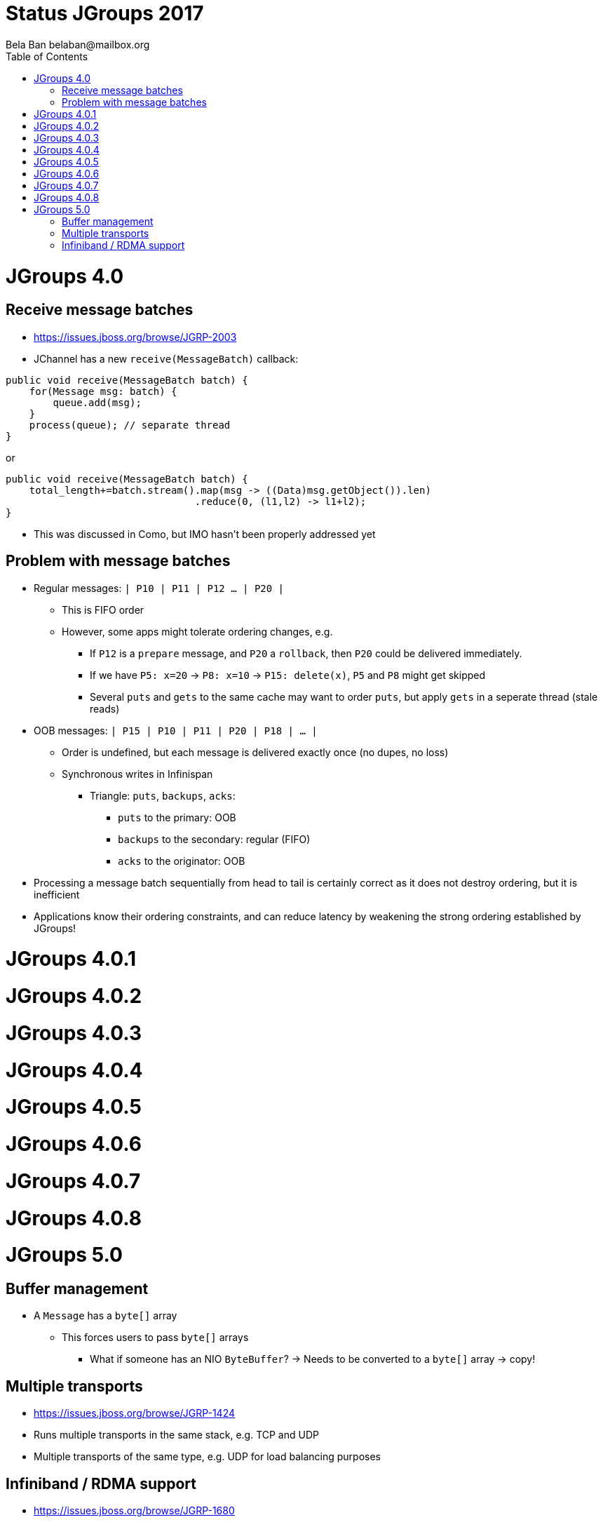 
= Status JGroups 2017
:author: Bela Ban belaban@mailbox.org
:backend: deckjs
:deckjs_transition: fade
:navigation:
:deckjs_theme: web-2.0
:goto:
:menu:
:toc:
:status:






= JGroups 4.0

== Receive message batches
* https://issues.jboss.org/browse/JGRP-2003
* JChannel has a new `receive(MessageBatch)` callback:
[source,java]
----
public void receive(MessageBatch batch) {
    for(Message msg: batch) {
        queue.add(msg);
    }
    process(queue); // separate thread
}
----

or
[source,java]
----
public void receive(MessageBatch batch) {
    total_length+=batch.stream().map(msg -> ((Data)msg.getObject()).len)
                                .reduce(0, (l1,l2) -> l1+l2);
}
----
* This was discussed in Como, but IMO hasn't been properly addressed yet

== Problem with message batches
* Regular messages: `| P10 | P11 | P12 ... | P20 |`
** This is FIFO order
** However, some apps might tolerate ordering changes, e.g.
*** If `P12` is a `prepare` message, and `P20` a `rollback`, then `P20` could be delivered immediately.
*** If we have `P5: x=20` -> `P8: x=10` -> `P15: delete(x)`, `P5` and `P8` might get skipped
*** Several `puts` and `gets` to the same cache may want to order `puts`, but apply `gets` in a seperate thread (stale reads)
* OOB messages: `| P15 | P10 | P11 | P20 | P18 | ... |`
** Order is undefined, but each message is delivered exactly once (no dupes, no loss)
** Synchronous writes in Infinispan
*** Triangle: `puts`, `backups`, `acks`:
**** `puts` to the primary: OOB
**** `backups` to the secondary: regular (FIFO)
**** `acks` to the originator: OOB
* Processing a message batch sequentially from head to tail is certainly correct as it does not destroy ordering, but
  it is inefficient
* Applications know their ordering constraints, and can reduce latency by weakening the strong ordering
  established by JGroups!




= JGroups 4.0.1

= JGroups 4.0.2
= JGroups 4.0.3
= JGroups 4.0.4
= JGroups 4.0.5
= JGroups 4.0.6
= JGroups 4.0.7
= JGroups 4.0.8




= JGroups 5.0

== Buffer management
* A `Message` has a `byte[]` array
** This forces users to pass `byte[]` arrays
*** What if someone has an NIO `ByteBuffer`? -> Needs to be converted to a `byte[]` array -> copy!



== Multiple transports
* https://issues.jboss.org/browse/JGRP-1424
* Runs multiple transports in the same stack, e.g. TCP and UDP
* Multiple transports of the same type, e.g. UDP for load balancing purposes


== Infiniband / RDMA support
* https://issues.jboss.org/browse/JGRP-1680
* Requires JNI, probably a showstopper
* Update: JXIO offers Java support of RDMA, shared memory
** https://github.com/accelio/JXIO
* Chronicle?
** Fast message passing between processes on the same host by using shared memory


